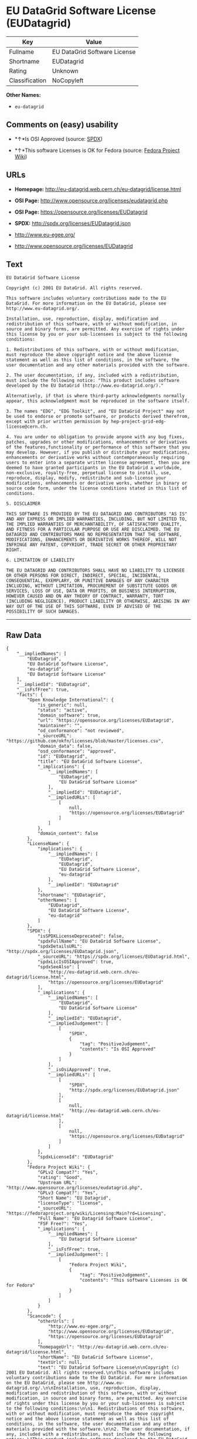 * EU DataGrid Software License (EUDatagrid)

| Key              | Value                          |
|------------------+--------------------------------|
| Fullname         | EU DataGrid Software License   |
| Shortname        | EUDatagrid                     |
| Rating           | Unknown                        |
| Classification   | NoCopyleft                     |

*Other Names:*

- =eu-datagrid=

** Comments on (easy) usability

- *↑*Is OSI Approved (source:
  [[https://spdx.org/licenses/EUDatagrid.html][SPDX]])

- *↑*This software Licenses is OK for Fedora (source:
  [[https://fedoraproject.org/wiki/Licensing:Main?rd=Licensing][Fedora
  Project Wiki]])

** URLs

- *Homepage:* http://eu-datagrid.web.cern.ch/eu-datagrid/license.html

- *OSI Page:* http://www.opensource.org/licenses/eudatagrid.php

- *OSI Page:* https://opensource.org/licenses/EUDatagrid

- *SPDX:* http://spdx.org/licenses/EUDatagrid.json

- http://www.eu-egee.org/

- http://www.opensource.org/licenses/EUDatagrid

** Text

#+BEGIN_EXAMPLE
    EU DataGrid Software License

    Copyright (c) 2001 EU DataGrid. All rights reserved.

    This software includes voluntary contributions made to the EU DataGrid. For more information on the EU DataGrid, please see http://www.eu-datagrid.org/.

    Installation, use, reproduction, display, modification and redistribution of this software, with or without modification, in source and binary forms, are permitted. Any exercise of rights under this license by you or your sub-licensees is subject to the following conditions:

    1. Redistributions of this software, with or without modification, must reproduce the above copyright notice and the above license statement as well as this list of conditions, in the software, the user documentation and any other materials provided with the software.

    2. The user documentation, if any, included with a redistribution, must include the following notice: "This product includes software developed by the EU DataGrid (http://www.eu-datagrid.org/)."

    Alternatively, if that is where third-party acknowledgments normally appear, this acknowledgment must be reproduced in the software itself.

    3. The names "EDG", "EDG Toolkit", and "EU DataGrid Project" may not be used to endorse or promote software, or products derived therefrom, except with prior written permission by hep-project-grid-edg-license@cern.ch.

    4. You are under no obligation to provide anyone with any bug fixes, patches, upgrades or other modifications, enhancements or derivatives of the features,functionality or performance of this software that you may develop. However, if you publish or distribute your modifications, enhancements or derivative works without contemporaneously requiring users to enter into a separate written license agreement, then you are deemed to have granted participants in the EU DataGrid a worldwide, non-exclusive, royalty-free, perpetual license to install, use, reproduce, display, modify, redistribute and sub-license your modifications, enhancements or derivative works, whether in binary or source code form, under the license conditions stated in this list of conditions.

    5. DISCLAIMER

    THIS SOFTWARE IS PROVIDED BY THE EU DATAGRID AND CONTRIBUTORS "AS IS" AND ANY EXPRESS OR IMPLIED WARRANTIES, INCLUDING, BUT NOT LIMITED TO, THE IMPLIED WARRANTIES OF MERCHANTABILITY, OF SATISFACTORY QUALITY, AND FITNESS FOR A PARTICULAR PURPOSE OR USE ARE DISCLAIMED. THE EU DATAGRID AND CONTRIBUTORS MAKE NO REPRESENTATION THAT THE SOFTWARE, MODIFICATIONS, ENHANCEMENTS OR DERIVATIVE WORKS THEREOF, WILL NOT INFRINGE ANY PATENT, COPYRIGHT, TRADE SECRET OR OTHER PROPRIETARY RIGHT.

    6. LIMITATION OF LIABILITY

    THE EU DATAGRID AND CONTRIBUTORS SHALL HAVE NO LIABILITY TO LICENSEE OR OTHER PERSONS FOR DIRECT, INDIRECT, SPECIAL, INCIDENTAL, CONSEQUENTIAL, EXEMPLARY, OR PUNITIVE DAMAGES OF ANY CHARACTER INCLUDING, WITHOUT LIMITATION, PROCUREMENT OF SUBSTITUTE GOODS OR SERVICES, LOSS OF USE, DATA OR PROFITS, OR BUSINESS INTERRUPTION, HOWEVER CAUSED AND ON ANY THEORY OF CONTRACT, WARRANTY, TORT (INCLUDING NEGLIGENCE), PRODUCT LIABILITY OR OTHERWISE, ARISING IN ANY WAY OUT OF THE USE OF THIS SOFTWARE, EVEN IF ADVISED OF THE POSSIBILITY OF SUCH DAMAGES.
#+END_EXAMPLE

--------------

** Raw Data

#+BEGIN_EXAMPLE
    {
        "__impliedNames": [
            "EUDatagrid",
            "EU DataGrid Software License",
            "eu-datagrid",
            "EU Datagrid Software License"
        ],
        "__impliedId": "EUDatagrid",
        "__isFsfFree": true,
        "facts": {
            "Open Knowledge International": {
                "is_generic": null,
                "status": "active",
                "domain_software": true,
                "url": "https://opensource.org/licenses/EUDatagrid",
                "maintainer": "",
                "od_conformance": "not reviewed",
                "_sourceURL": "https://github.com/okfn/licenses/blob/master/licenses.csv",
                "domain_data": false,
                "osd_conformance": "approved",
                "id": "EUDatagrid",
                "title": "EU DataGrid Software License",
                "_implications": {
                    "__impliedNames": [
                        "EUDatagrid",
                        "EU DataGrid Software License"
                    ],
                    "__impliedId": "EUDatagrid",
                    "__impliedURLs": [
                        [
                            null,
                            "https://opensource.org/licenses/EUDatagrid"
                        ]
                    ]
                },
                "domain_content": false
            },
            "LicenseName": {
                "implications": {
                    "__impliedNames": [
                        "EUDatagrid",
                        "EUDatagrid",
                        "EU DataGrid Software License",
                        "eu-datagrid"
                    ],
                    "__impliedId": "EUDatagrid"
                },
                "shortname": "EUDatagrid",
                "otherNames": [
                    "EUDatagrid",
                    "EU DataGrid Software License",
                    "eu-datagrid"
                ]
            },
            "SPDX": {
                "isSPDXLicenseDeprecated": false,
                "spdxFullName": "EU DataGrid Software License",
                "spdxDetailsURL": "http://spdx.org/licenses/EUDatagrid.json",
                "_sourceURL": "https://spdx.org/licenses/EUDatagrid.html",
                "spdxLicIsOSIApproved": true,
                "spdxSeeAlso": [
                    "http://eu-datagrid.web.cern.ch/eu-datagrid/license.html",
                    "https://opensource.org/licenses/EUDatagrid"
                ],
                "_implications": {
                    "__impliedNames": [
                        "EUDatagrid",
                        "EU DataGrid Software License"
                    ],
                    "__impliedId": "EUDatagrid",
                    "__impliedJudgement": [
                        [
                            "SPDX",
                            {
                                "tag": "PositiveJudgement",
                                "contents": "Is OSI Approved"
                            }
                        ]
                    ],
                    "__isOsiApproved": true,
                    "__impliedURLs": [
                        [
                            "SPDX",
                            "http://spdx.org/licenses/EUDatagrid.json"
                        ],
                        [
                            null,
                            "http://eu-datagrid.web.cern.ch/eu-datagrid/license.html"
                        ],
                        [
                            null,
                            "https://opensource.org/licenses/EUDatagrid"
                        ]
                    ]
                },
                "spdxLicenseId": "EUDatagrid"
            },
            "Fedora Project Wiki": {
                "GPLv2 Compat?": "Yes",
                "rating": "Good",
                "Upstream URL": "http://www.opensource.org/licenses/eudatagrid.php",
                "GPLv3 Compat?": "Yes",
                "Short Name": "EU Datagrid",
                "licenseType": "license",
                "_sourceURL": "https://fedoraproject.org/wiki/Licensing:Main?rd=Licensing",
                "Full Name": "EU Datagrid Software License",
                "FSF Free?": "Yes",
                "_implications": {
                    "__impliedNames": [
                        "EU Datagrid Software License"
                    ],
                    "__isFsfFree": true,
                    "__impliedJudgement": [
                        [
                            "Fedora Project Wiki",
                            {
                                "tag": "PositiveJudgement",
                                "contents": "This software Licenses is OK for Fedora"
                            }
                        ]
                    ]
                }
            },
            "Scancode": {
                "otherUrls": [
                    "http://www.eu-egee.org/",
                    "http://www.opensource.org/licenses/EUDatagrid",
                    "https://opensource.org/licenses/EUDatagrid"
                ],
                "homepageUrl": "http://eu-datagrid.web.cern.ch/eu-datagrid/license.html",
                "shortName": "EU DataGrid Software License",
                "textUrls": null,
                "text": "EU DataGrid Software License\n\nCopyright (c) 2001 EU DataGrid. All rights reserved.\n\nThis software includes voluntary contributions made to the EU DataGrid. For more information on the EU DataGrid, please see http://www.eu-datagrid.org/.\n\nInstallation, use, reproduction, display, modification and redistribution of this software, with or without modification, in source and binary forms, are permitted. Any exercise of rights under this license by you or your sub-licensees is subject to the following conditions:\n\n1. Redistributions of this software, with or without modification, must reproduce the above copyright notice and the above license statement as well as this list of conditions, in the software, the user documentation and any other materials provided with the software.\n\n2. The user documentation, if any, included with a redistribution, must include the following notice: \"This product includes software developed by the EU DataGrid (http://www.eu-datagrid.org/).\"\n\nAlternatively, if that is where third-party acknowledgments normally appear, this acknowledgment must be reproduced in the software itself.\n\n3. The names \"EDG\", \"EDG Toolkit\", and \"EU DataGrid Project\" may not be used to endorse or promote software, or products derived therefrom, except with prior written permission by hep-project-grid-edg-license@cern.ch.\n\n4. You are under no obligation to provide anyone with any bug fixes, patches, upgrades or other modifications, enhancements or derivatives of the features,functionality or performance of this software that you may develop. However, if you publish or distribute your modifications, enhancements or derivative works without contemporaneously requiring users to enter into a separate written license agreement, then you are deemed to have granted participants in the EU DataGrid a worldwide, non-exclusive, royalty-free, perpetual license to install, use, reproduce, display, modify, redistribute and sub-license your modifications, enhancements or derivative works, whether in binary or source code form, under the license conditions stated in this list of conditions.\n\n5. DISCLAIMER\n\nTHIS SOFTWARE IS PROVIDED BY THE EU DATAGRID AND CONTRIBUTORS \"AS IS\" AND ANY EXPRESS OR IMPLIED WARRANTIES, INCLUDING, BUT NOT LIMITED TO, THE IMPLIED WARRANTIES OF MERCHANTABILITY, OF SATISFACTORY QUALITY, AND FITNESS FOR A PARTICULAR PURPOSE OR USE ARE DISCLAIMED. THE EU DATAGRID AND CONTRIBUTORS MAKE NO REPRESENTATION THAT THE SOFTWARE, MODIFICATIONS, ENHANCEMENTS OR DERIVATIVE WORKS THEREOF, WILL NOT INFRINGE ANY PATENT, COPYRIGHT, TRADE SECRET OR OTHER PROPRIETARY RIGHT.\n\n6. LIMITATION OF LIABILITY\n\nTHE EU DATAGRID AND CONTRIBUTORS SHALL HAVE NO LIABILITY TO LICENSEE OR OTHER PERSONS FOR DIRECT, INDIRECT, SPECIAL, INCIDENTAL, CONSEQUENTIAL, EXEMPLARY, OR PUNITIVE DAMAGES OF ANY CHARACTER INCLUDING, WITHOUT LIMITATION, PROCUREMENT OF SUBSTITUTE GOODS OR SERVICES, LOSS OF USE, DATA OR PROFITS, OR BUSINESS INTERRUPTION, HOWEVER CAUSED AND ON ANY THEORY OF CONTRACT, WARRANTY, TORT (INCLUDING NEGLIGENCE), PRODUCT LIABILITY OR OTHERWISE, ARISING IN ANY WAY OUT OF THE USE OF THIS SOFTWARE, EVEN IF ADVISED OF THE POSSIBILITY OF SUCH DAMAGES.",
                "category": "Permissive",
                "osiUrl": "http://www.opensource.org/licenses/eudatagrid.php",
                "owner": "DataGrid Project",
                "_sourceURL": "https://github.com/nexB/scancode-toolkit/blob/develop/src/licensedcode/data/licenses/eu-datagrid.yml",
                "key": "eu-datagrid",
                "name": "EU DataGrid Software License",
                "spdxId": "EUDatagrid",
                "_implications": {
                    "__impliedNames": [
                        "eu-datagrid",
                        "EU DataGrid Software License",
                        "EUDatagrid"
                    ],
                    "__impliedId": "EUDatagrid",
                    "__impliedCopyleft": [
                        [
                            "Scancode",
                            "NoCopyleft"
                        ]
                    ],
                    "__calculatedCopyleft": "NoCopyleft",
                    "__impliedText": "EU DataGrid Software License\n\nCopyright (c) 2001 EU DataGrid. All rights reserved.\n\nThis software includes voluntary contributions made to the EU DataGrid. For more information on the EU DataGrid, please see http://www.eu-datagrid.org/.\n\nInstallation, use, reproduction, display, modification and redistribution of this software, with or without modification, in source and binary forms, are permitted. Any exercise of rights under this license by you or your sub-licensees is subject to the following conditions:\n\n1. Redistributions of this software, with or without modification, must reproduce the above copyright notice and the above license statement as well as this list of conditions, in the software, the user documentation and any other materials provided with the software.\n\n2. The user documentation, if any, included with a redistribution, must include the following notice: \"This product includes software developed by the EU DataGrid (http://www.eu-datagrid.org/).\"\n\nAlternatively, if that is where third-party acknowledgments normally appear, this acknowledgment must be reproduced in the software itself.\n\n3. The names \"EDG\", \"EDG Toolkit\", and \"EU DataGrid Project\" may not be used to endorse or promote software, or products derived therefrom, except with prior written permission by hep-project-grid-edg-license@cern.ch.\n\n4. You are under no obligation to provide anyone with any bug fixes, patches, upgrades or other modifications, enhancements or derivatives of the features,functionality or performance of this software that you may develop. However, if you publish or distribute your modifications, enhancements or derivative works without contemporaneously requiring users to enter into a separate written license agreement, then you are deemed to have granted participants in the EU DataGrid a worldwide, non-exclusive, royalty-free, perpetual license to install, use, reproduce, display, modify, redistribute and sub-license your modifications, enhancements or derivative works, whether in binary or source code form, under the license conditions stated in this list of conditions.\n\n5. DISCLAIMER\n\nTHIS SOFTWARE IS PROVIDED BY THE EU DATAGRID AND CONTRIBUTORS \"AS IS\" AND ANY EXPRESS OR IMPLIED WARRANTIES, INCLUDING, BUT NOT LIMITED TO, THE IMPLIED WARRANTIES OF MERCHANTABILITY, OF SATISFACTORY QUALITY, AND FITNESS FOR A PARTICULAR PURPOSE OR USE ARE DISCLAIMED. THE EU DATAGRID AND CONTRIBUTORS MAKE NO REPRESENTATION THAT THE SOFTWARE, MODIFICATIONS, ENHANCEMENTS OR DERIVATIVE WORKS THEREOF, WILL NOT INFRINGE ANY PATENT, COPYRIGHT, TRADE SECRET OR OTHER PROPRIETARY RIGHT.\n\n6. LIMITATION OF LIABILITY\n\nTHE EU DATAGRID AND CONTRIBUTORS SHALL HAVE NO LIABILITY TO LICENSEE OR OTHER PERSONS FOR DIRECT, INDIRECT, SPECIAL, INCIDENTAL, CONSEQUENTIAL, EXEMPLARY, OR PUNITIVE DAMAGES OF ANY CHARACTER INCLUDING, WITHOUT LIMITATION, PROCUREMENT OF SUBSTITUTE GOODS OR SERVICES, LOSS OF USE, DATA OR PROFITS, OR BUSINESS INTERRUPTION, HOWEVER CAUSED AND ON ANY THEORY OF CONTRACT, WARRANTY, TORT (INCLUDING NEGLIGENCE), PRODUCT LIABILITY OR OTHERWISE, ARISING IN ANY WAY OUT OF THE USE OF THIS SOFTWARE, EVEN IF ADVISED OF THE POSSIBILITY OF SUCH DAMAGES.",
                    "__impliedURLs": [
                        [
                            "Homepage",
                            "http://eu-datagrid.web.cern.ch/eu-datagrid/license.html"
                        ],
                        [
                            "OSI Page",
                            "http://www.opensource.org/licenses/eudatagrid.php"
                        ],
                        [
                            null,
                            "http://www.eu-egee.org/"
                        ],
                        [
                            null,
                            "http://www.opensource.org/licenses/EUDatagrid"
                        ],
                        [
                            null,
                            "https://opensource.org/licenses/EUDatagrid"
                        ]
                    ]
                }
            },
            "OpenChainPolicyTemplate": {
                "isSaaSDeemed": "yes",
                "licenseType": "SaaS",
                "freedomOrDeath": "no",
                "typeCopyleft": "no",
                "_sourceURL": "https://github.com/OpenChain-Project/curriculum/raw/ddf1e879341adbd9b297cd67c5d5c16b2076540b/policy-template/Open%20Source%20Policy%20Template%20for%20OpenChain%20Specification%201.2.ods",
                "name": "EU DataGrid Software License ",
                "commercialUse": true,
                "spdxId": "EUDatagrid",
                "_implications": {
                    "__impliedNames": [
                        "EUDatagrid"
                    ]
                }
            },
            "OpenSourceInitiative": {
                "text": [
                    {
                        "url": "https://opensource.org/licenses/EUDatagrid",
                        "title": "HTML",
                        "media_type": "text/html"
                    }
                ],
                "identifiers": [
                    {
                        "identifier": "EUDatagrid",
                        "scheme": "SPDX"
                    }
                ],
                "superseded_by": null,
                "_sourceURL": "https://opensource.org/licenses/",
                "name": "EU DataGrid Software License",
                "other_names": [],
                "keywords": [
                    "discouraged",
                    "non-reusable",
                    "osi-approved"
                ],
                "id": "EUDatagrid",
                "links": [
                    {
                        "note": "OSI Page",
                        "url": "https://opensource.org/licenses/EUDatagrid"
                    }
                ],
                "_implications": {
                    "__impliedNames": [
                        "EUDatagrid",
                        "EU DataGrid Software License",
                        "EUDatagrid"
                    ],
                    "__impliedURLs": [
                        [
                            "OSI Page",
                            "https://opensource.org/licenses/EUDatagrid"
                        ]
                    ]
                }
            }
        },
        "__impliedJudgement": [
            [
                "Fedora Project Wiki",
                {
                    "tag": "PositiveJudgement",
                    "contents": "This software Licenses is OK for Fedora"
                }
            ],
            [
                "SPDX",
                {
                    "tag": "PositiveJudgement",
                    "contents": "Is OSI Approved"
                }
            ]
        ],
        "__impliedCopyleft": [
            [
                "Scancode",
                "NoCopyleft"
            ]
        ],
        "__calculatedCopyleft": "NoCopyleft",
        "__isOsiApproved": true,
        "__impliedText": "EU DataGrid Software License\n\nCopyright (c) 2001 EU DataGrid. All rights reserved.\n\nThis software includes voluntary contributions made to the EU DataGrid. For more information on the EU DataGrid, please see http://www.eu-datagrid.org/.\n\nInstallation, use, reproduction, display, modification and redistribution of this software, with or without modification, in source and binary forms, are permitted. Any exercise of rights under this license by you or your sub-licensees is subject to the following conditions:\n\n1. Redistributions of this software, with or without modification, must reproduce the above copyright notice and the above license statement as well as this list of conditions, in the software, the user documentation and any other materials provided with the software.\n\n2. The user documentation, if any, included with a redistribution, must include the following notice: \"This product includes software developed by the EU DataGrid (http://www.eu-datagrid.org/).\"\n\nAlternatively, if that is where third-party acknowledgments normally appear, this acknowledgment must be reproduced in the software itself.\n\n3. The names \"EDG\", \"EDG Toolkit\", and \"EU DataGrid Project\" may not be used to endorse or promote software, or products derived therefrom, except with prior written permission by hep-project-grid-edg-license@cern.ch.\n\n4. You are under no obligation to provide anyone with any bug fixes, patches, upgrades or other modifications, enhancements or derivatives of the features,functionality or performance of this software that you may develop. However, if you publish or distribute your modifications, enhancements or derivative works without contemporaneously requiring users to enter into a separate written license agreement, then you are deemed to have granted participants in the EU DataGrid a worldwide, non-exclusive, royalty-free, perpetual license to install, use, reproduce, display, modify, redistribute and sub-license your modifications, enhancements or derivative works, whether in binary or source code form, under the license conditions stated in this list of conditions.\n\n5. DISCLAIMER\n\nTHIS SOFTWARE IS PROVIDED BY THE EU DATAGRID AND CONTRIBUTORS \"AS IS\" AND ANY EXPRESS OR IMPLIED WARRANTIES, INCLUDING, BUT NOT LIMITED TO, THE IMPLIED WARRANTIES OF MERCHANTABILITY, OF SATISFACTORY QUALITY, AND FITNESS FOR A PARTICULAR PURPOSE OR USE ARE DISCLAIMED. THE EU DATAGRID AND CONTRIBUTORS MAKE NO REPRESENTATION THAT THE SOFTWARE, MODIFICATIONS, ENHANCEMENTS OR DERIVATIVE WORKS THEREOF, WILL NOT INFRINGE ANY PATENT, COPYRIGHT, TRADE SECRET OR OTHER PROPRIETARY RIGHT.\n\n6. LIMITATION OF LIABILITY\n\nTHE EU DATAGRID AND CONTRIBUTORS SHALL HAVE NO LIABILITY TO LICENSEE OR OTHER PERSONS FOR DIRECT, INDIRECT, SPECIAL, INCIDENTAL, CONSEQUENTIAL, EXEMPLARY, OR PUNITIVE DAMAGES OF ANY CHARACTER INCLUDING, WITHOUT LIMITATION, PROCUREMENT OF SUBSTITUTE GOODS OR SERVICES, LOSS OF USE, DATA OR PROFITS, OR BUSINESS INTERRUPTION, HOWEVER CAUSED AND ON ANY THEORY OF CONTRACT, WARRANTY, TORT (INCLUDING NEGLIGENCE), PRODUCT LIABILITY OR OTHERWISE, ARISING IN ANY WAY OUT OF THE USE OF THIS SOFTWARE, EVEN IF ADVISED OF THE POSSIBILITY OF SUCH DAMAGES.",
        "__impliedURLs": [
            [
                "SPDX",
                "http://spdx.org/licenses/EUDatagrid.json"
            ],
            [
                null,
                "http://eu-datagrid.web.cern.ch/eu-datagrid/license.html"
            ],
            [
                null,
                "https://opensource.org/licenses/EUDatagrid"
            ],
            [
                "Homepage",
                "http://eu-datagrid.web.cern.ch/eu-datagrid/license.html"
            ],
            [
                "OSI Page",
                "http://www.opensource.org/licenses/eudatagrid.php"
            ],
            [
                null,
                "http://www.eu-egee.org/"
            ],
            [
                null,
                "http://www.opensource.org/licenses/EUDatagrid"
            ],
            [
                "OSI Page",
                "https://opensource.org/licenses/EUDatagrid"
            ]
        ]
    }
#+END_EXAMPLE
